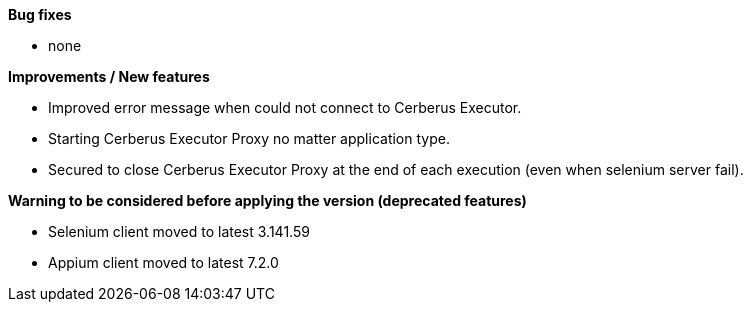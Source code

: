 *Bug fixes*
[square]
* none

*Improvements / New features*
[square]
* Improved error message when could not connect to Cerberus Executor.
* Starting Cerberus Executor Proxy no matter application type.
* Secured to close Cerberus Executor Proxy at the end of each execution (even when selenium server fail).

*Warning to be considered before applying the version (deprecated features)*
[square]
* Selenium client moved to latest 3.141.59
* Appium client moved to latest 7.2.0


